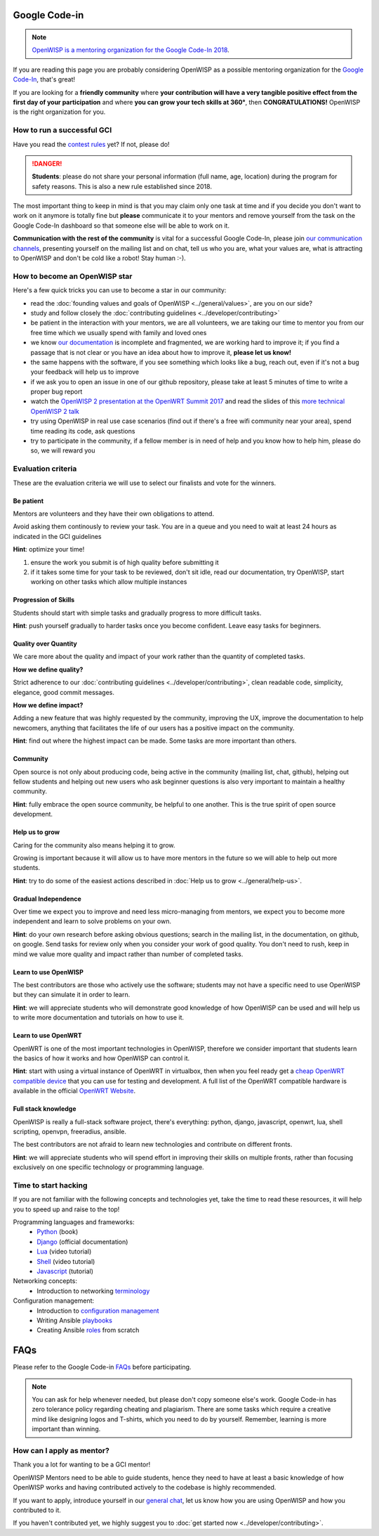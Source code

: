 Google Code-in
==============

.. image:: ../images/gci/gci.png
     :align: center

.. note::
  `OpenWISP is a mentoring organization for the Google Code-In 2018
  <https://codein.withgoogle.com/organizations/openwisp/>`_.

If you are reading this page you are probably considering OpenWISP as a possible
mentoring organization for the `Google Code-In
<https://developers.google.com/open-source/gci/>`_, that's great!

If you are looking for a **friendly community** where **your contribution will
have a very tangible positive effect from the first day of your participation**
and where **you can grow your tech skills at 360°**, then **CONGRATULATIONS!**
OpenWISP is the right organization for you.

How to run a successful GCI
---------------------------

.. image:: ../images/gci/success.jpg

Have you read the `contest rules
<https://developers.google.com/open-source/gci/resources/contest-rules>`_ yet?
If not, please do!

.. danger::
  **Students**: please do not share your personal information (full name, age, location)
  during the program for safety reasons. This is also a new rule established since 2018.

The most important thing to keep in mind is that you may claim only one task at
time and if you decide you don't want to work on it anymore is totally fine
but **please** communicate it to your mentors and remove yourself from the task
on the Google Code-In dashboard so that someone else will be able to work on it.

**Communication with the rest of the community** is vital for a successful
Google Code-In, please join `our communication channels
<http://openwisp.org/support.html>`_, presenting yourself on the mailing list
and on chat, tell us who you are, what your values are, what is attracting
to OpenWISP and don't be cold like a robot! Stay human :-).

How to become an OpenWISP star
------------------------------

.. image:: ../images/gci/star.jpg

Here's a few quick tricks you can use to become a star in our community:

- read the :doc:`founding values and goals of OpenWISP <../general/values>`,
  are you on our side?
- study and follow closely the :doc:`contributing guidelines <../developer/contributing>`
- be patient in the interaction with your mentors, we are all volunteers, we are
  taking our time to mentor you from our free time which we usually spend with family
  and loved ones
- we know `our documentation <https://github.com/openwisp/openwisp2-docs>`_ is
  incomplete and fragmented, we are working hard to improve it; if you find a passage
  that is not clear or you have an idea about how to improve it, **please let us know!**
- the same happens with the software, if you see something which looks like a bug,
  reach out, even if it's not a bug your feedback will help us to improve
- if we ask you to open an issue in one of our github repository, please take at
  least 5 minutes of time to write a proper bug report
- watch the `OpenWISP 2 presentation at the OpenWRT Summit 2017
  <https://www.youtube.com/watch?v=n531yTtJimU>`_ and read the slides of
  this `more technical OpenWISP 2 talk
  <https://www.slideshare.net/FedericoCapoano/applying-the-unix-philosophy-to-django-projects-a-report-from-the-real-world>`_
- try using OpenWISP in real use case scenarios (find out if there's a
  free wifi community near your area), spend time reading its code, ask questions
- try to participate in the community, if a fellow member is in need of help and
  you know how to help him, please do so, we will reward you

Evaluation criteria
-------------------

These are the evaluation criteria we will use to select our finalists and
vote for the winners.

Be patient
~~~~~~~~~~

Mentors are volunteers and they have their own obligations to attend.

Avoid asking them continously to review your task.
You are in a queue and you need to wait at least 24 hours as indicated in the
GCI guidelines

**Hint**: optimize your time!

1. ensure the work you submit is of high quality before submitting it
2. if it takes some time for your task to be reviewed, don't sit idle,
   read our documentation, try OpenWISP, start working on other
   tasks which allow multiple instances

Progression of Skills
~~~~~~~~~~~~~~~~~~~~~

Students should start with simple tasks and gradually progress to more difficult
tasks.

**Hint**: push yourself gradually to harder tasks once you become confident.
Leave easy tasks for beginners.

Quality over Quantity
~~~~~~~~~~~~~~~~~~~~~

We care more about the quality and impact of your work rather than the quantity
of completed tasks.

**How we define quality?**

Strict adherence to our :doc:`contributing guidelines <../developer/contributing>`,
clean readable code, simplicity, elegance, good commit messages.

**How we define impact?**

Adding a new feature that was highly requested by the community, improving the UX,
improve the documentation to help newcomers, anything that facilitates the life
of our users has a positive impact on the community.

**Hint**: find out where the highest impact can be made.
Some tasks are more important than others.

Community
~~~~~~~~~

Open source is not only about producing code, being active in the community
(mailing list, chat, github), helping out fellow students and helping out new
users who ask beginner questions is also very important to maintain a healthy
community.

**Hint**: fully embrace the open source community, be helpful to one another.
This is the true spirit of open source development.

Help us to grow
~~~~~~~~~~~~~~~

Caring for the community also means helping it to grow.

Growing is important because it will allow us to have more mentors in the future
so we will able to help out more students.

**Hint**: try to do some of the easiest actions described in
:doc:`Help us to grow <../general/help-us>`.

Gradual Independence
~~~~~~~~~~~~~~~~~~~~

Over time we expect you to improve and need less micro-managing from mentors,
we expect you to become more independent and learn to solve problems on your own.

**Hint**: do your own research before asking obvious questions; search in the
mailing list, in the documentation, on github, on google. Send tasks for review
only when you consider your work of good quality. You don't need to rush, keep
in mind we value more quality and impact rather than number of completed tasks.

Learn to use OpenWISP
~~~~~~~~~~~~~~~~~~~~~

The best contributors are those who actively use the software;
students may not have a specific need to use OpenWISP but they can simulate it
in order to learn.

**Hint**: we will appreciate students who will demonstrate good knowledge of how OpenWISP
can be used and will help us to write more documentation and tutorials on how to use it.

Learn to use OpenWRT
~~~~~~~~~~~~~~~~~~~~

OpenWRT is one of the most important technologies in OpenWISP, therefore
we consider important that students learn the basics of how it works and
how OpenWISP can control it.

**Hint**: start with using a virtual instance of OpenWRT in virtualbox, then
when you feel ready get a `cheap OpenWRT compatible device
<https://forum.openwrt.org/t/cheap-openwrt-hardware-to-move-first-steps-with-openwrt/23569>`_
that you can use for testing and development. A full list of the OpenWRT compatible
hardware is available in the official `OpenWRT Website <https://openwrt.org/toh/start>`_.

Full stack knowledge
~~~~~~~~~~~~~~~~~~~~

OpenWISP is really a full-stack software project, there's everything: python,
django, javascript, openwrt, lua, shell scripting, openvpn, freeradius, ansible.

The best contributors are not afraid to learn new technologies and contribute on
different fronts.

**Hint**: we will appreciate students who will spend effort in improving their
skills on multiple fronts, rather than focusing exclusively on one specific
technology or programming language.

Time to start hacking
---------------------

.. image:: ../images/gci/technology.gif

If you are not familiar with the following concepts and technologies yet, take the time to
read these resources, it will help you to speed up and raise to the top!

Programming languages and frameworks:
	- `Python <http://www.diveintopython3.net/>`_ (book)
	- `Django <https://docs.djangoproject.com/en/1.11/>`_ (official documentation)
	- `Lua <https://www.youtube.com/watch?v=iMacxZQMPXs/>`_ (video tutorial)
	- `Shell <https://www.youtube.com/watch?v=hwrnmQumtPw/>`_ (video tutorial)
	- `Javascript <https://www.tutorialspoint.com/javascript/>`_ (tutorial)

Networking concepts:
	- Introduction to networking `terminology <https://goo.gl/YG3RLd>`_

Configuration management:
	- Introduction to `configuration management <https://goo.gl/3YTQgg>`_
	- Writing Ansible `playbooks <https://goo.gl/R2XptC>`_
	- Creating Ansible `roles <https://goo.gl/KMXcmr>`_ from scratch

FAQs
====

Please refer to the Google Code-in `FAQs <https://developers.google.com/open-source/gci/faq>`_ before participating.

.. note::
  You can ask for help whenever needed, but please don't copy someone else's work. Google Code-in has zero tolerance
  policy regarding cheating and plagiarism. There are some tasks which require a creative mind like designing logos and
  T-shirts, which you need to do by yourself. Remember, learning is more important than winning.

How can I apply as mentor?
--------------------------

Thank you a lot for wanting to be a GCI mentor!

OpenWISP Mentors need to be able to guide students, hence they need to have at
least a basic knowledge of how OpenWISP works and having contributed actively
to the codebase is highly recommended.

If you want to apply, introduce yourself in our `general chat
<https://gitter.im/openwisp/general>`_, let us know
how you are using OpenWISP and how you contributed to it.

If you haven't contributed yet, we highly suggest you to
:doc:`get started now <../developer/contributing>`.
